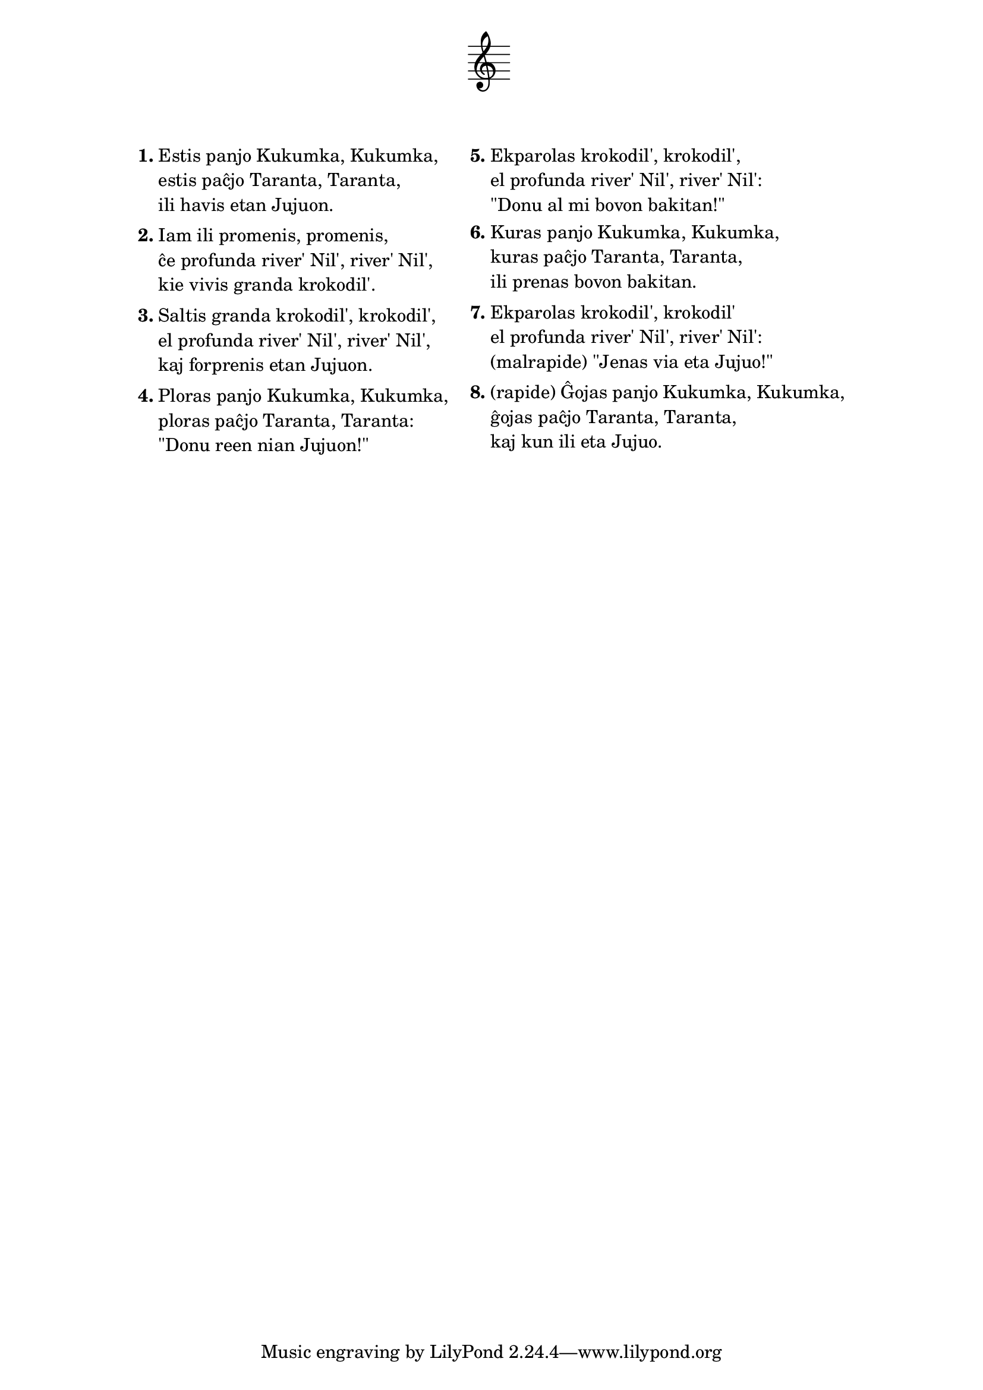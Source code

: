\tocItem \markup "Aventuroj de la eta Juju'"
\score {
	\header {
	title = "Aventuroj de la eta Juju'"
	subtitle = "Originala bosna titolo: Bila mama Kukunka, bio tata Taranta"
        subsubtitle = "verkis Goran Bregović (el Bijelo Dugme), tradukis Vanja Radovanović"
	%subsubtitle = \markup { \vspace #1 }
	}
  % nur simbolaj notoj, necesaj por ke entute aperu la titolo:
  \layout { indent = 9\cm } \new Staff { \omit Staff.BarLine \omit Staff.TimeSignature \omit Score.BarNumber { s1 } }
} % score
\noPageBreak

\markup {
% \combine \null \vspace #0.3 % adds vertical spacing between verses

\fill-line {
  \column {
     \line {
       \column {
         \line { \bold "1."
           \column {
             "Estis panjo Kukumka, Kukumka,"
             "estis paĉjo Taranta, Taranta,"
             "ili havis etan Jujuon."
             } % column
           } % line
         \combine \null \vspace #0.1 % adds vertical spacing between verses
         \line { \bold "2."
           \column {
             "Iam ili promenis, promenis,"
             "ĉe profunda river' Nil', river' Nil',"
             "kie vivis granda krokodil'."
             } % column
           } % line
         \combine \null \vspace #0.1 % adds vertical spacing between verses
         \line { \bold "3."
           \column {
             "Saltis granda krokodil', krokodil',"
             "el profunda river' Nil', river' Nil',"
             "kaj forprenis etan Jujuon."
             } % column
           } % line
         \combine \null \vspace #0.1 % adds vertical spacing between verses
         \line { \bold "4."
           \column {
             "Ploras panjo Kukumka, Kukumka,"
             "ploras paĉjo Taranta, Taranta:"
             "\"Donu reen nian Jujuon!\""
             } % column
           } % line
         } % column
       \hspace #2.0 % adds horizontal spacing between columns;
       \column {
         \line { \bold "5."
           \column {
             "Ekparolas krokodil', krokodil',"
             "el profunda river' Nil', river' Nil':"
             "\"Donu al mi bovon bakitan!\""
             } % column
           } % line
         \combine \null \vspace #0.1 % adds vertical spacing between verses
         \line { \bold "6."
           \column {
             "Kuras panjo Kukumka, Kukumka,"
             "kuras paĉjo Taranta, Taranta,"
             "ili prenas bovon bakitan."
             } % column
          } % line
         \combine \null \vspace #0.1 % adds vertical spacing between verses
         \line { \bold "7."
           \column {
             "Ekparolas krokodil', krokodil'"
             "el profunda river' Nil', river' Nil':"
             "(malrapide) \"Jenas via eta Jujuo!\""
             } % column
          } % line
         \combine \null \vspace #0.1 % adds vertical spacing between verses
         \line { \bold "8."
           \column {
             "(rapide) Ĝojas panjo Kukumka, Kukumka,"
             "ĝojas paĉjo Taranta, Taranta,"
             "kaj kun ili eta Jujuo."
             } % column
          } % line
        } % column
      } % line
    } % column
  } % fill-line
} % markup	
